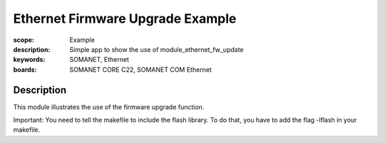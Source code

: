 Ethernet Firmware Upgrade Example
=====================================

:scope: Example
:description: Simple app to show the use of module_ethernet_fw_update
:keywords: SOMANET, Ethernet
:boards: SOMANET CORE C22, SOMANET COM Ethernet

Description
-----------

This module illustrates the use of the firmware upgrade function. 

Important: You need to tell the makefile to include the flash library. To do that, you have to add the flag -lflash in your makefile. 
